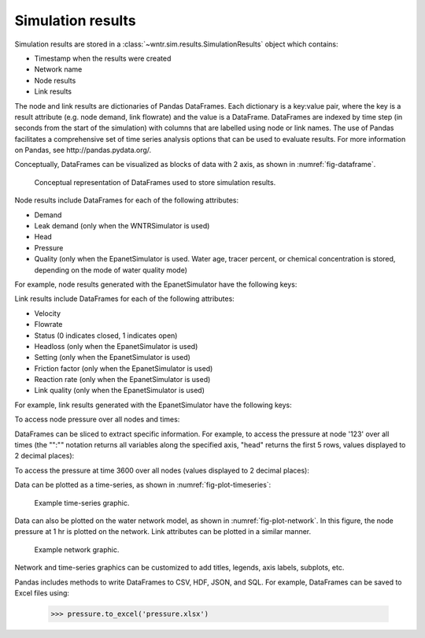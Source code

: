 .. _simulation_results:

.. raw:: latex

    \clearpage

Simulation results
=============================
Simulation results are stored in a :class:`~wntr.sim.results.SimulationResults` object which contains:

* Timestamp when the results were created
* Network name
* Node results
* Link results

.. doctest::
    :hide:

    >>> from __future__ import print_function, division
    >>> import pandas as pd
	>>> import wntr
    >>> pd.set_option('precision', 2)
    >>> try:
    ...    wn = wntr.network.model.WaterNetworkModel('../examples/networks/Net3.inp')
    ... except:
    ...    wn = wntr.network.model.WaterNetworkModel('examples/networks/Net3.inp')
    >>> sim = wntr.sim.EpanetSimulator(wn)
    >>> results = sim.run_sim()

The node and link results are dictionaries of Pandas DataFrames.  Each dictionary is a key:value pair, where
the key is a result attribute (e.g. node demand, link flowrate) and the value is a DataFrame. 
DataFrames are indexed by time step (in seconds from the start of the simulation) with columns that are
labelled using node or link names. 
The use of Pandas facilitates a comprehensive set of time series analysis options that can be used to evaluate results.
For more information on Pandas, see http://pandas.pydata.org/.

Conceptually, DataFrames can be visualized as blocks of data with 2 axis, as shown in :numref:`fig-dataframe`.
 
.. _fig-dataframe:
.. figure:: figures/dataframes.png
   :scale: 100 %
   :alt: Pandas DataFrames
   
   Conceptual representation of DataFrames used to store simulation results.

Node results include DataFrames for each of the following attributes:

* Demand
* Leak demand (only when the WNTRSimulator is used)
* Head
* Pressure
* Quality (only when the EpanetSimulator is used. Water age, tracer percent, or chemical concentration is stored, depending on the mode of water quality mode)
	
For example, node results generated with the EpanetSimulator have the following keys:

.. doctest::

    >>> node_keys = results.node.keys()

.. doctest::
    :hide:

    >>> node_keys = list(sorted(node_keys))

.. doctest::

    >>> print(node_keys)
    ['demand', 'head', 'pressure', 'quality']
	
Link results include DataFrames for each of the following attributes:

* Velocity
* Flowrate
* Status (0 indicates closed, 1 indicates open)
* Headloss (only when the EpanetSimulator is used)
* Setting (only when the EpanetSimulator is used)
* Friction factor (only when the EpanetSimulator is used)
* Reaction rate (only when the EpanetSimulator is used)
* Link quality (only when the EpanetSimulator is used)

For example, link results generated with the EpanetSimulator have the following keys:

.. doctest::

    >>> link_keys = results.link.keys()

.. doctest::
    :hide:

    >>> link_keys = list(sorted(link_keys))

.. doctest::

    >>> print(link_keys)
    ['flowrate', 'frictionfact', 'headloss', 'linkquality', 'rxnrate', 'setting', 'status', 'velocity']

To access node pressure over all nodes and times:

.. doctest::

    >>> pressure = results.node['pressure']

.. doctest::
    :hide:
    
    >>> pressure = pressure.astype('float32')
    
DataFrames can be sliced to extract specific information. For example, to access the pressure at node '123' over all times (the "":"" notation returns all variables along the specified axis, "head" returns the first 5 rows, values displayed to 2 decimal places):

.. doctest::

    >>> pressure_at_node123 = pressure.loc[:,'123']
    >>> print(pressure_at_node123.head())
    0       47.08
    900     47.13
    1800    47.18
    2700    47.23
    3600    47.94
    Name: 123, dtype: float32
	
To access the pressure at time 3600 over all nodes (values displayed to 2 decimal places):

.. doctest::

    >>> pressure_at_1hr = pressure.loc[3600,:]
    >>> print(pressure_at_1hr.head())
    name
    10    28.25
    15    28.89
    20     9.10
    35    41.52
    40     4.18
    Name: 3600, dtype: float32
	
Data can be plotted as a time-series, as shown in :numref:`fig-plot-timeseries`:

.. doctest::

    >>> pressure_at_node123.plot() #doctest:+SKIP 

.. _fig-plot-timeseries:
.. figure:: figures/plot_timeseries.png
   :scale: 100 %
   :alt: Time-series graph.

   Example time-series graphic.
   
Data can also be plotted on the water network model, as shown in :numref:`fig-plot-network`.
In this figure, the node pressure at 1 hr is plotted on the network. Link attributes can be 
plotted in a similar manner.

.. doctest::

	>>> wntr.graphics.plot_network(wn, node_attribute=pressure_at_1hr, node_range=[30,55]) #doctest:+SKIP 
	
.. _fig-plot-network:
.. figure:: figures/plot_network.png
   :scale: 100 %
   :alt: Network graphic

   Example network graphic.

Network and time-series graphics can be customized to add titles, legends, axis labels, subplots, etc.
   
Pandas includes methods to write DataFrames to CSV, HDF, JSON, and SQL.
For example, DataFrames can be saved to Excel files using:

   >>> pressure.to_excel('pressure.xlsx')
